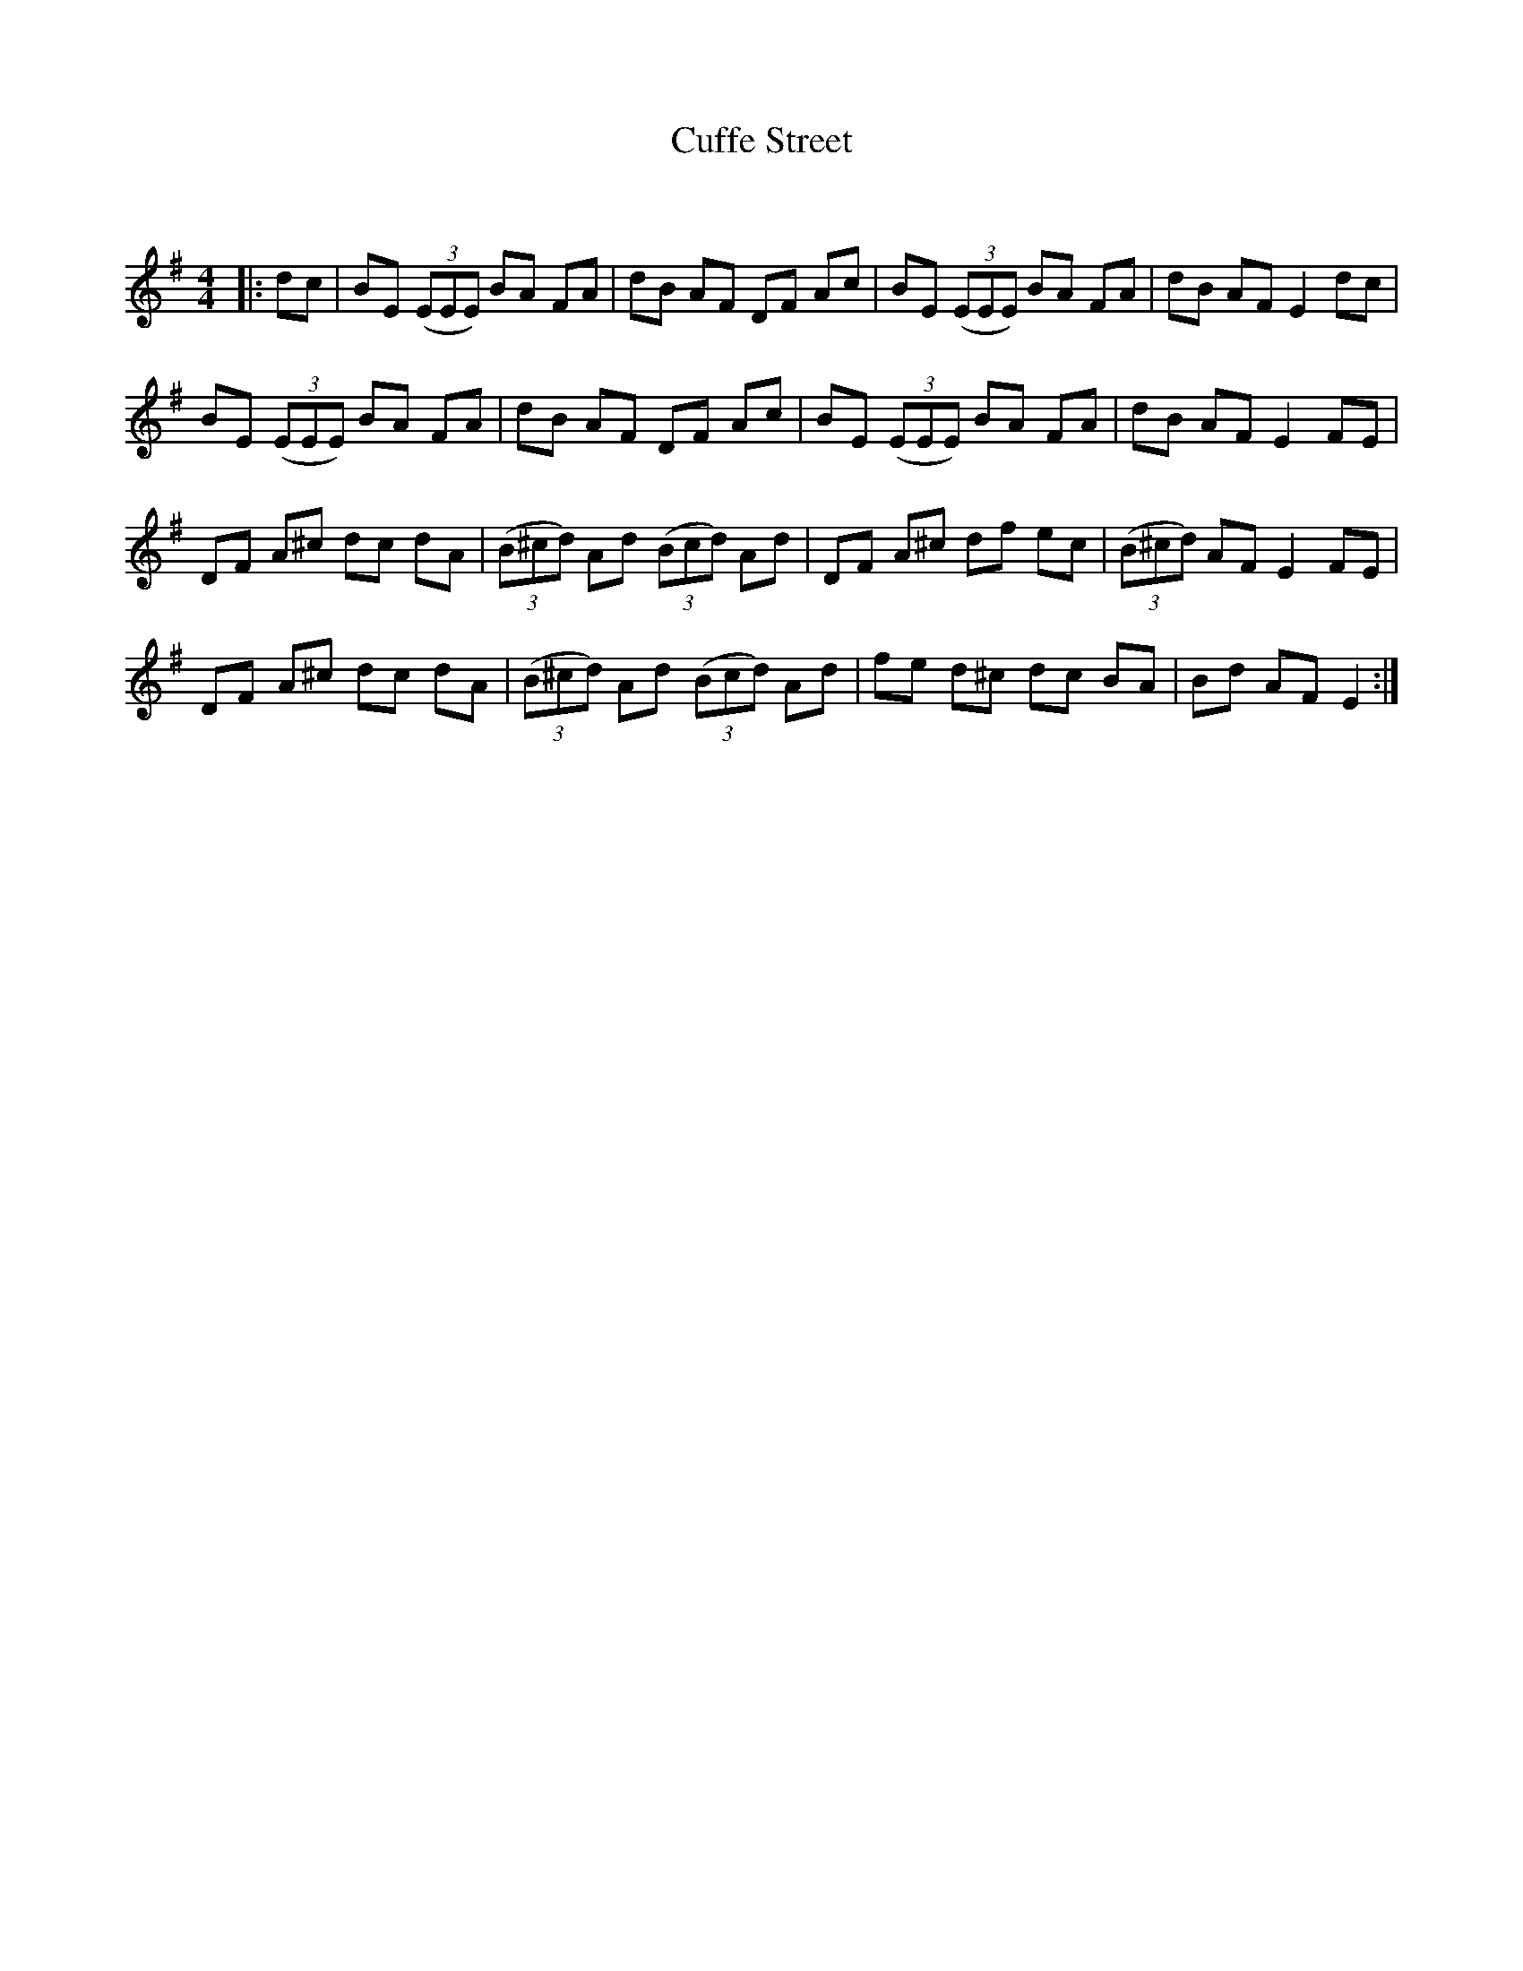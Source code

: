 X:1
T: Cuffe Street
C:
R:Reel
Q: 232
K:Em
M:4/4
L:1/8
|:dc|BE ((3EEE) BA FA|dB AF DF Ac|BE ((3EEE) BA FA|dB AF E2 dc|
BE ((3EEE) BA FA|dB AF DF Ac|BE ((3EEE) BA FA|dB AF E2 FE|
DF A^c dc dA|((3B^cd) Ad ((3Bcd) Ad|DF A^c df ec|((3B^cd) AF E2 FE|
DF A^c dc dA|((3B^cd) Ad ((3Bcd) Ad|fe d^c dc BA|Bd AF E2:|
